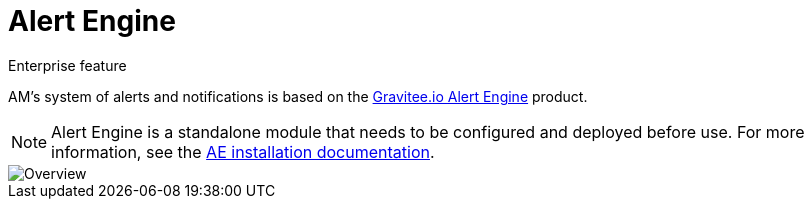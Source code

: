= Alert Engine
:page-toc: false

[label label-enterprise]#Enterprise feature#

AM's system of alerts and notifications is based on the link:/Guides/ae/current/introduction.html[Gravitee.io Alert Engine^] product.

NOTE: Alert Engine is a standalone module that needs to be configured and deployed before use. For more information, see the link:/Guides/ae/current/installation-guide/introduction.html[AE installation documentation].

image::ae/howitworks/overview.png[Overview]
